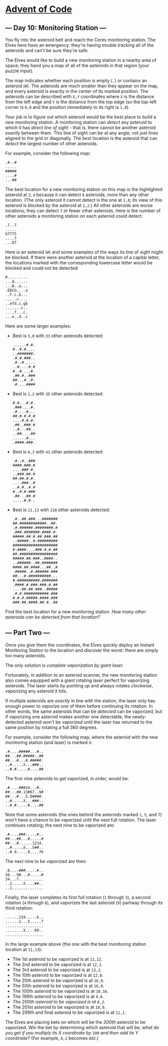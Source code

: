 * [[/][Advent of Code]]

** --- Day 10: Monitoring Station ---

You fly into the asteroid belt and reach the Ceres monitoring station. The Elves here have an emergency: they're having trouble tracking all of the asteroids and can't be sure they're safe.

The Elves would like to build a new monitoring station in a nearby area of space; they hand you a map of all of the asteroids in that region (your puzzle input).

The map indicates whether each position is empty (=.=) or contains an asteroid (=#=). The asteroids are much smaller than they appear on the map, and every asteroid is exactly in the center of its marked position. The asteroids can be described with =X,Y= coordinates where =X= is the distance from the left edge and =Y= is the distance from the top edge (so the top-left corner is =0,0= and the position immediately to its right is =1,0=).

Your job is to figure out which asteroid would be the best place to build a /new monitoring station/. A monitoring station can /detect/ any asteroid to which it has /direct line of sight/ - that is, there cannot be another asteroid /exactly/ between them. This line of sight can be at any angle, not just lines aligned to the grid or diagonally. The /best/ location is the asteroid that can /detect/ the largest number of other asteroids.

For example, consider the following map:

#+BEGIN_EXAMPLE
    .#..#
    .....
    #####
    ....#
    ...##
#+END_EXAMPLE

The best location for a new monitoring station on this map is the highlighted asteroid at =3,4= because it can detect =8= asteroids, more than any other location. (The only asteroid it cannot detect is the one at =1,0=; its view of this asteroid is blocked by the asteroid at =2,2=.) All other asteroids are worse locations; they can detect =7= or fewer other asteroids. Here is the number of other asteroids a monitoring station on each asteroid could detect:

#+BEGIN_EXAMPLE
    .7..7
    .....
    67775
    ....7
    ...87
#+END_EXAMPLE

Here is an asteroid (=#=) and some examples of the ways its line of sight might be blocked. If there were another asteroid at the location of a capital letter, the locations marked with the corresponding lowercase letter would be blocked and could not be detected:

#+BEGIN_EXAMPLE
    #.........
    ...A......
    ...B..a...
    .EDCG....a
    ..F.c.b...
    .....c....
    ..efd.c.gb
    .......c..
    ....f...c.
    ...e..d..c
#+END_EXAMPLE

Here are some larger examples:

- Best is =5,8= with =33= other asteroids detected:

  #+BEGIN_EXAMPLE
      ......#.#.
      #..#.#....
      ..#######.
      .#.#.###..
      .#..#.....
      ..#....#.#
      #..#....#.
      .##.#..###
      ##...#..#.
      .#....####
  #+END_EXAMPLE

- Best is =1,2= with =35= other asteroids detected:

  #+BEGIN_EXAMPLE
      #.#...#.#.
      .###....#.
      .#....#...
      ##.#.#.#.#
      ....#.#.#.
      .##..###.#
      ..#...##..
      ..##....##
      ......#...
      .####.###.
  #+END_EXAMPLE

- Best is =6,3= with =41= other asteroids detected:

  #+BEGIN_EXAMPLE
      .#..#..###
      ####.###.#
      ....###.#.
      ..###.##.#
      ##.##.#.#.
      ....###..#
      ..#.#..#.#
      #..#.#.###
      .##...##.#
      .....#.#..
  #+END_EXAMPLE

- Best is =11,13= with =210= other asteroids detected:

  #+BEGIN_EXAMPLE
      .#..##.###...#######
      ##.############..##.
      .#.######.########.#
      .###.#######.####.#.
      #####.##.#.##.###.##
      ..#####..#.#########
      ####################
      #.####....###.#.#.##
      ##.#################
      #####.##.###..####..
      ..######..##.#######
      ####.##.####...##..#
      .#####..#.######.###
      ##...#.##########...
      #.##########.#######
      .####.#.###.###.#.##
      ....##.##.###..#####
      .#.#.###########.###
      #.#.#.#####.####.###
      ###.##.####.##.#..##
  #+END_EXAMPLE

Find the best location for a new monitoring station. /How many other asteroids can be detected from that location?/

** --- Part Two ---

Once you give them the coordinates, the Elves quickly deploy an Instant Monitoring Station to the location and discover the worst: there are simply too many asteroids.

The only solution is /complete vaporization by giant laser/.

Fortunately, in addition to an asteroid scanner, the new monitoring station also comes equipped with a giant rotating laser perfect for vaporizing asteroids. The laser starts by pointing /up/ and always rotates /clockwise/, vaporizing any asteroid it hits.

If multiple asteroids are /exactly/ in line with the station, the laser only has enough power to vaporize /one/ of them before continuing its rotation. In other words, the same asteroids that can be /detected/ can be vaporized, but if vaporizing one asteroid makes another one detectable, the newly-detected asteroid won't be vaporized until the laser has returned to the same position by rotating a full 360 degrees.

For example, consider the following map, where the asteroid with the new monitoring station (and laser) is marked =X=:

#+BEGIN_EXAMPLE
    .#....#####...#..
    ##...##.#####..##
    ##...#...#.#####.
    ..#.....X...###..
    ..#.#.....#....##
#+END_EXAMPLE

The first nine asteroids to get vaporized, in order, would be:

#+BEGIN_EXAMPLE
    .#....###24...#..
    ##...##.13#67..9#
    ##...#...5.8####.
    ..#.....X...###..
    ..#.#.....#....##
#+END_EXAMPLE

Note that some asteroids (the ones behind the asteroids marked =1=, =5=, and =7=) won't have a chance to be vaporized until the next full rotation. The laser continues rotating; the next nine to be vaporized are:

#+BEGIN_EXAMPLE
    .#....###.....#..
    ##...##...#.....#
    ##...#......1234.
    ..#.....X...5##..
    ..#.9.....8....76
#+END_EXAMPLE

The next nine to be vaporized are then:

#+BEGIN_EXAMPLE
    .8....###.....#..
    56...9#...#.....#
    34...7...........
    ..2.....X....##..
    ..1..............
#+END_EXAMPLE

Finally, the laser completes its first full rotation (=1= through =3=), a second rotation (=4= through =8=), and vaporizes the last asteroid (=9=) partway through its third rotation:

#+BEGIN_EXAMPLE
    ......234.....6..
    ......1...5.....7
    .................
    ........X....89..
    .................
#+END_EXAMPLE

In the large example above (the one with the best monitoring station location at =11,13=):

- The 1st asteroid to be vaporized is at =11,12=.
- The 2nd asteroid to be vaporized is at =12,1=.
- The 3rd asteroid to be vaporized is at =12,2=.
- The 10th asteroid to be vaporized is at =12,8=.
- The 20th asteroid to be vaporized is at =16,0=.
- The 50th asteroid to be vaporized is at =16,9=.
- The 100th asteroid to be vaporized is at =10,16=.
- The 199th asteroid to be vaporized is at =9,6=.
- /The 200th asteroid to be vaporized is at =8,2=./
- The 201st asteroid to be vaporized is at =10,9=.
- The 299th and final asteroid to be vaporized is at =11,1=.

The Elves are placing bets on which will be the /200th/ asteroid to be vaporized. Win the bet by determining which asteroid that will be; /what do you get if you multiply its X coordinate by =100= and then add its Y coordinate?/ (For example, =8,2= becomes /=802=/.)

